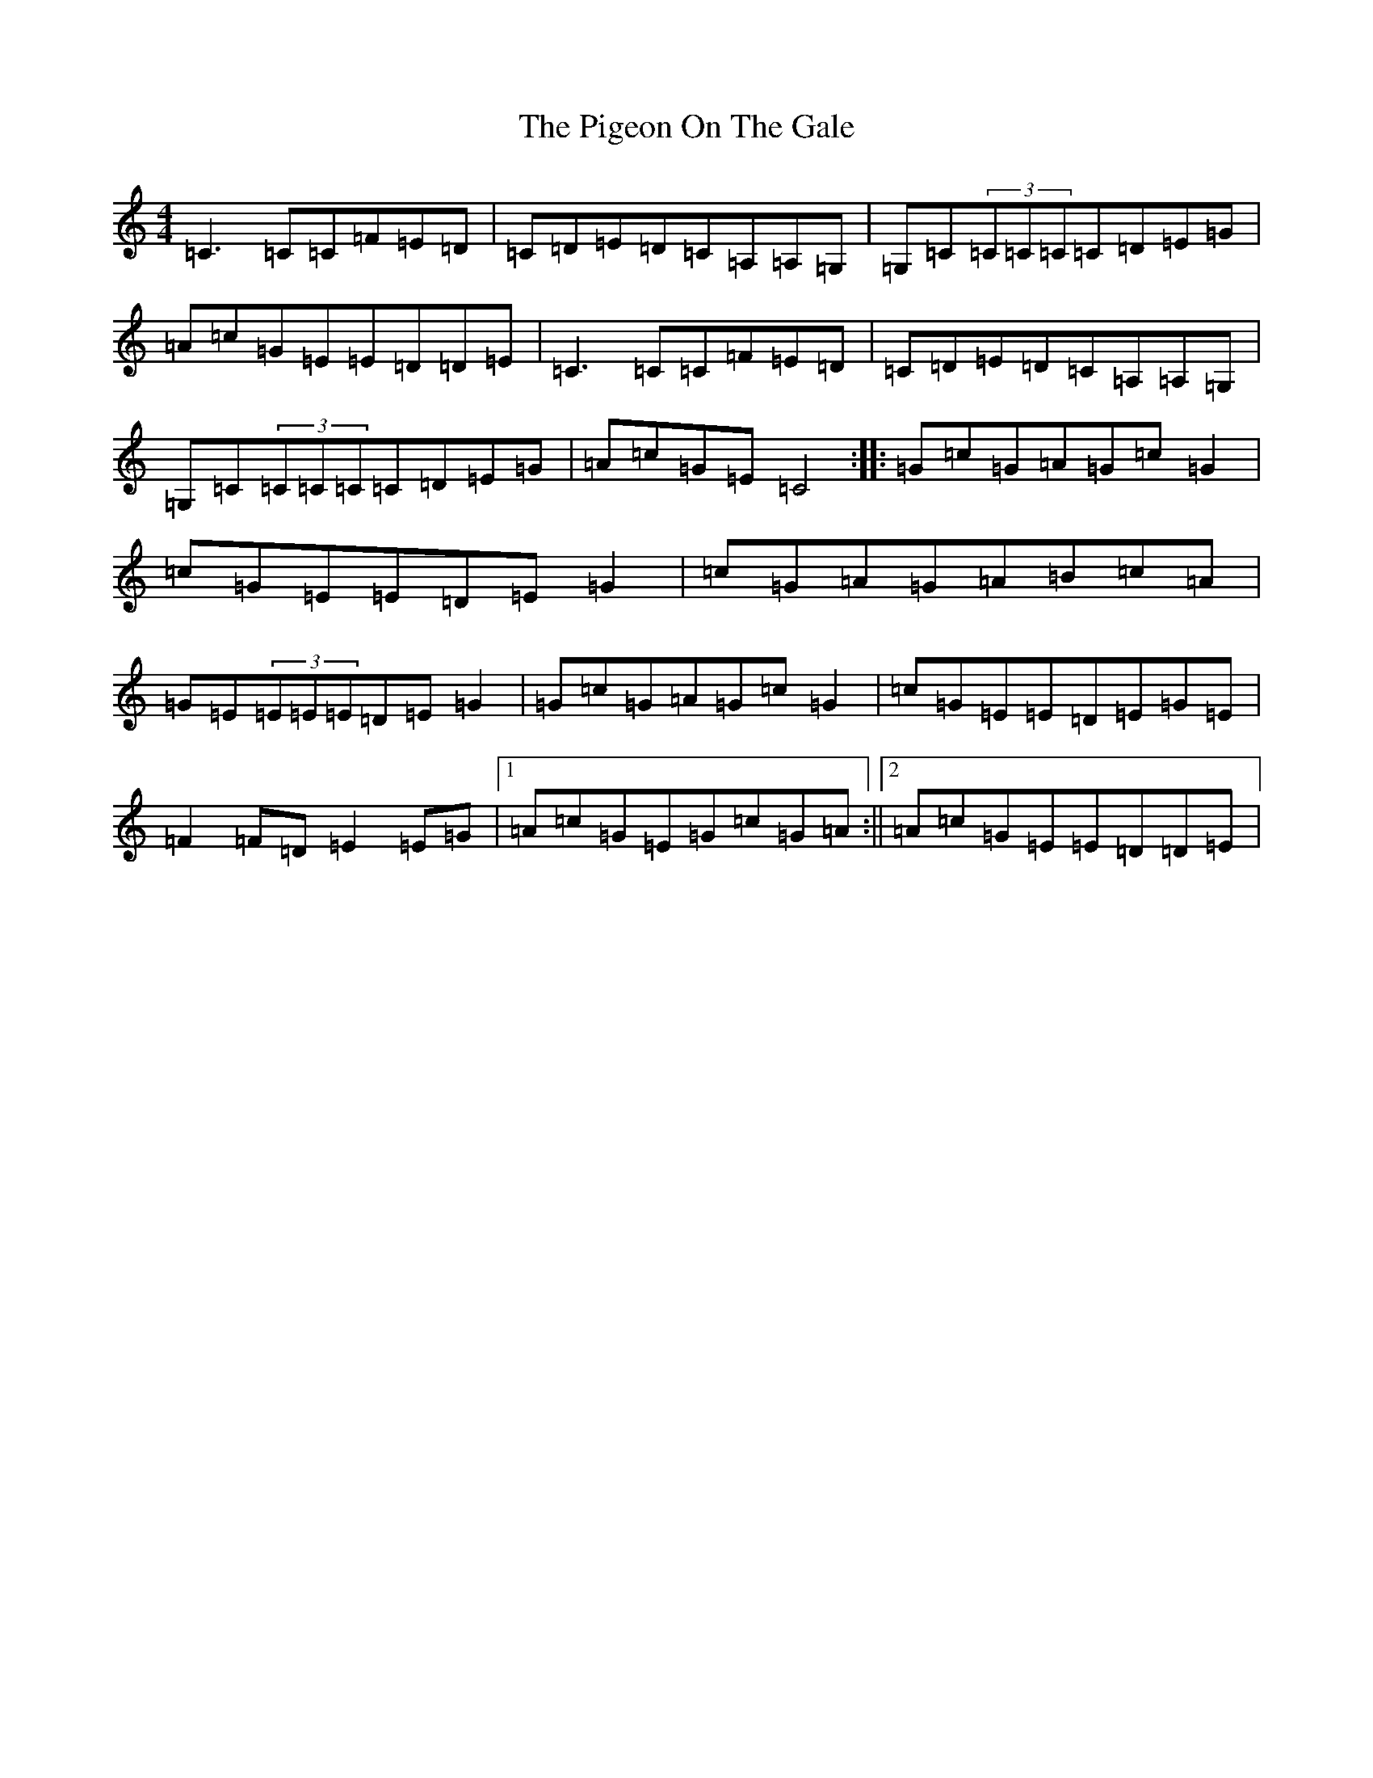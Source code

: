 X: 17030
T: Pigeon On The Gale, The
S: https://thesession.org/tunes/13558#setting23989
R: reel
M:4/4
L:1/8
K: C Major
=C3=C=C=F=E=D|=C=D=E=D=C=A,=A,=G,|=G,=C(3=C=C=C=C=D=E=G|=A=c=G=E=E=D=D=E|=C3=C=C=F=E=D|=C=D=E=D=C=A,=A,=G,|=G,=C(3=C=C=C=C=D=E=G|=A=c=G=E=C4:||:=G=c=G=A=G=c=G2|=c=G=E=E=D=E=G2|=c=G=A=G=A=B=c=A|=G=E(3=E=E=E=D=E=G2|=G=c=G=A=G=c=G2|=c=G=E=E=D=E=G=E|=F2=F=D=E2=E=G|1=A=c=G=E=G=c=G=A:||2=A=c=G=E=E=D=D=E|